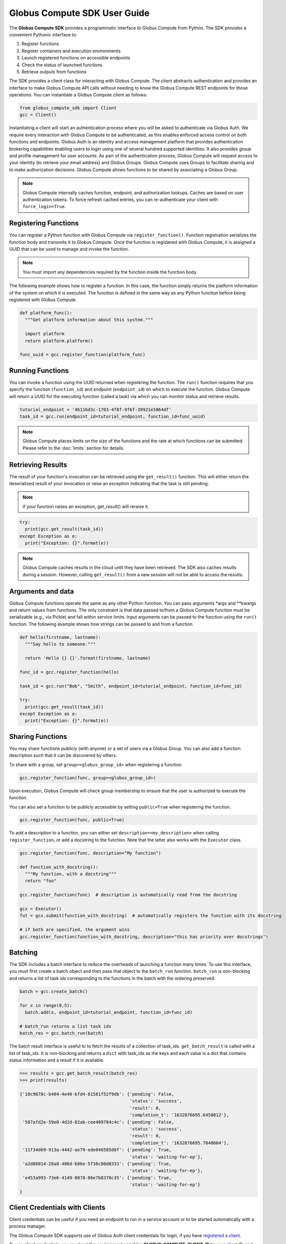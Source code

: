 Globus Compute SDK User Guide
=============================

The **Globus Compute SDK** provides a programmatic interface to Globus Compute from Python.
The SDK provides a convenient Pythonic interface to:

1. Register functions
2. Register containers and execution environments
3. Launch registered functions on accessible endpoints
4. Check the status of launched functions
5. Retrieve outputs from functions

The SDK provides a client class for interacting with Globus Compute. The client
abstracts authentication and provides an interface to make Globus Compute
API calls without needing to know the Globus Compute REST endpoints for those operations.
You can instantiate a Globus Compute client as follows:

.. code-block:: python

  from globus_compute_sdk import Client
  gcc = Client()

Instantiating a client will start an authentication process where you will be asked to authenticate via Globus Auth.
We require every interaction with Globus Compute to be authenticated, as this enables enforced
access control on both functions and endpoints.
Globus Auth is an identity and access management platform that provides authentication brokering
capabilities enabling users to login using one of several hundred supported identities.
It also provides group and profile management for user accounts.
As part of the authentication process, Globus Compute will request access
to your identity (to retrieve your email address) and Globus Groups. Globus Compute uses
Groups to facilitate sharing and to make authorization decisions.
Globus Compute allows functions to be shared by associating a Globus Group.

.. note:: Globus Compute internally caches function, endpoint, and authorization lookups. Caches are based on user authentication tokens. To force refresh cached
          entries, you can re-authenticate your client with ``force_login=True``.

Registering Functions
---------------------

You can register a Python function with Globus Compute via ``register_function()``. Function registration serializes the
function body and transmits it to Globus Compute. Once the function is registered with Globus Compute, it is assigned a
UUID that can be used to manage and invoke the function.

.. note:: You must import any dependencies required by the function inside the function body.


The following example shows how to register a function. In this case, the function simply
returns the platform information of the system on which it is executed. The function
is defined in the same way as any Python function before being registered with Globus Compute.

.. code-block:: python

  def platform_func():
    """Get platform information about this system."""

    import platform
    return platform.platform()

  func_uuid = gcc.register_function(platform_func)


Running Functions
-----------------

You can invoke a function using the UUID returned when registering the function. The ``run()`` function
requires that you specify the function (``function_id``) and endpoint (``endpoint_id``) on which to execute
the function. Globus Compute will return a UUID for the executing function (called a task) via which you can
monitor status and retrieve results.

.. code-block:: python

  tutorial_endpoint = '4b116d3c-1703-4f8f-9f6f-39921e5864df'
  task_id = gcc.run(endpoint_id=tutorial_endpoint, function_id=func_uuid)

.. note::
   Globus Compute places limits on the size of the functions and the rate at which functions can be submitted.
   Please refer to the :doc:`limits` section for details.


Retrieving Results
-------------------
The result of your function's invocation can be retrieved using the ``get_result()`` function. This will either
return the deserialized result of your invocation or raise an exception indicating that the
task is still pending.

.. note:: If your function raises an exception, get_result() will reraise it.

.. code-block:: python

  try:
    print(gcc.get_result(task_id))
  except Exception as e:
    print("Exception: {}".format(e))

.. note:: Globus Compute caches results in the cloud until they have been retrieved. The SDK also caches results
          during a session. However, calling ``get_result()`` from a new session will not be able to access the results.


Arguments and data
------------------

Globus Compute functions operate the same as any other Python function. You can pass arguments \*args and \**kwargs
and return values from functions. The only constraint is that data passed to/from a Globus Compute function must be
serializable (e.g., via Pickle) and fall within service limits.
Input arguments can be passed to the function using the ``run()`` function.
The following example shows how strings can be passed to and from a function.

.. code-block:: python

  def hello(firstname, lastname):
    """Say hello to someone."""

    return 'Hello {} {}'.format(firstname, lastname)

  func_id = gcc.register_function(hello)

  task_id = gcc.run("Bob", "Smith", endpoint_id=tutorial_endpoint, function_id=func_id)

  try:
    print(gcc.get_result(task_id))
  except Exception as e:
    print("Exception: {}".format(e))


Sharing Functions
-----------------
You may share functions publicly (with anyone) or a set of users via a Globus Group.
You can also add a function description such that it can be discovered by others.

To share with a group, set ``group=<globus_group_id>`` when registering a function.

.. code-block:: python

  gcc.register_function(func, group=<globus_group_id>)


Upon execution, Globus Compute will check group membership to ensure that the user is authorized to execute the function.

You can also set a function to be publicly accessible by setting ``public=True`` when registering the function.

.. code-block:: python

  gcc.register_function(func, public=True)


To add a description to a function, you can either set ``description=<my_description>``
when calling ``register_function``, or add a docstring to the function. Note that the
latter also works with the ``Executor`` class.

.. code-block:: python

  gcc.register_function(func, description="My function")

  def function_with_docstring():
    """My function, with a docstring"""
    return "foo"

  gcc.register_function(func)  # description is automatically read from the docstring

  gcx = Executor()
  fut = gcx.submit(function_with_docstring)  # automatically registers the function with its docstring

  # if both are specified, the argument wins
  gcc.register_function(function_with_docstring, description="this has priority over docstrings")


.. _batching:

Batching
--------

The SDK includes a batch interface to reduce the overheads of launching a function many times.
To use this interface, you must first create a batch object and then pass that object
to the ``batch_run`` function. ``batch_run`` is non-blocking and returns a list of task ids
corresponding to the functions in the batch with the ordering preserved.

.. code-block:: python

  batch = gcc.create_batch()

  for x in range(0,5):
    batch.add(x, endpoint_id=tutorial_endpoint, function_id=func_id)

  # batch_run returns a list task ids
  batch_res = gcc.batch_run(batch)


The batch result interface is useful to to fetch the results of a collection of task_ids.
``get_batch_result`` is called with a list of task_ids. It is non-blocking and returns
a ``dict`` with task_ids as the keys and each value is a dict that contains status information
and a result if it is available.

.. code-block:: python

  >>> results = gcc.get_batch_result(batch_res)
  >>> print(results)

  {'10c9678c-b404-4e40-bfd4-81581f52f9db': {'pending': False,
                                            'status': 'success',
                                            'result': 0,
                                            'completion_t': '1632876695.6450012'},
   '587afd2e-59e0-4d2d-82ab-cee409784c4c': {'pending': False,
                                            'status': 'success',
                                            'result': 0,
                                            'completion_t': '1632876695.7048604'},
   '11f34d69-913a-4442-ae79-ede046585d8f': {'pending': True,
                                            'status': 'waiting-for-ep'},
   'a2d86014-28a8-486d-b86e-5f38c80d0333': {'pending': True,
                                            'status': 'waiting-for-ep'},
   'e453a993-73e6-4149-8078-86e7b8370c35': {'pending': True,
                                            'status': 'waiting-for-ep'}
  }


.. _client credentials with globus compute clients:

Client Credentials with Clients
-------------------------------

Client credentials can be useful if you need an endpoint to run in a service account or to be started automatically with a process manager.

The Globus Compute SDK supports use of Globus Auth client credentials for login, if you have `registered a client. <https://docs.globus.org/api/auth/developer-guide/#register-app>`_

To use client credentials, you must set the environment variables
**GLOBUS_COMPUTE_CLIENT_ID** to your client ID, and **GLOBUS_COMPUTE_CLIENT_SECRET** to
your client secret.

When these environment variables are set they will take priority over any other
credentials on the system and the Client will assume the identity of the client app.
This also applies when starting a Globus Compute endpoint.

.. code:: bash

  $ export GLOBUS_COMPUTE_CLIENT_ID="b0500dab-ebd4-430f-b962-0c85bd43bdbb"
  $ export GLOBUS_COMPUTE_CLIENT_SECRET="ABCDEFGHIJKLMNOP0123456789="

.. note:: Globus Compute clients and endpoints will use the client credentials if they are set, so it is important to ensure the client submitting requests has access to an endpoint.


.. _login manager:

Using a Existing Tokens
-----------------------

To programmatically create a Client from tokens and remove the need to perform a Native App login flow you can use the *AuthorizerLoginManager*.
The AuthorizerLoginManager is responsible for serving tokens to the Client as needed and can be instantiated using existing tokens.

The AuthorizerLoginManager can be used to simply return static tokens and enable programmatic use of the Client.

.. note::
    Accessing the Globus Compute API requires the Globus Auth scope:

    .. code-block:: text

      https://auth.globus.org/scopes/facd7ccc-c5f4-42aa-916b-a0e270e2c2a9/all

    This is also programmatically available as the ``FUNCX_SCOPE`` attribute on
    the ``Client`` class:

    .. code-block:: python

      >>> from globus_compute_sdk import Client
      >>> Client.FUNCX_SCOPE
      'https://auth.globus.org/scopes/facd7ccc-c5f4-42aa-916b-a0e270e2c2a9/all'

More details on the Globus Compute login manager prototcol are available `here. <https://github.com/globus/globus-compute/blob/main/compute_sdk/globus_compute_sdk/sdk/login_manager/protocol.py>`_


.. code:: python

  import globus_sdk
  from globus_sdk.scopes import AuthScopes

  from globus_compute_sdk import Executor, Client
  from globus_compute_sdk.sdk.login_manager import AuthorizerLoginManager
  from globus_compute_sdk.sdk.login_manager.manager import ComputeScopeBuilder

  ComputeScopes = ComputeScopeBuilder()

  # Create Authorizers from the Compute and Auth tokens
  compute_auth = globus_sdk.AccessTokenAuthorizer(tokens[ComputeScopes.resource_server]['access_token'])
  openid_auth = globus_sdk.AccessTokenAuthorizer(tokens[AuthScopes.openid]['access_token'])

  # Create a Compute Client from these authorizers
  compute_login_manager = AuthorizerLoginManager(
      authorizers={ComputeScopes.resource_server: compute_auth,
                   AuthScopes.resource_server: openid_auth}
  )
  compute_login_manager.ensure_logged_in()

  gc = Client(login_manager=compute_login_manager)
  gce = Executor(endpoint_id=tutorial_endpoint, client=gc)


.. _specifying-serde-strategy:

Specifying a Serialization Strategy
-----------------------------------

When sending functions and arguments for execution on a Compute endpoint, the SDK uses
the ``ComputeSerializer`` class to convert data to and from a format that can be easily
sent over the wire. Internally, ``ComputeSerializer`` uses instances of
``SerializationStrategy`` to do the actual work of serializing (converting function code
and arguments to strings) and deserializing (converting well-formatted strings back into
function code and arguments).

The default strategies are ``DillCode`` for function code and ``DillDataBase64`` for
function ``*args`` and ``**kwargs``, which are both wrappers around |dill|_. To choose
another serializer, use the ``code_serialization_strategy`` and
``data_serialization_strategy`` members of the Compute ``Client``:

.. code:: python

  from globus_compute_sdk import Client, Executor
  from globus_compute_sdk.serialize import CombinedCode, JSONData

  gcc = Client(
    code_serialization_strategy=CombinedCode(),
    data_serialization_strategy=JSONData()
  )
  gcx = Executor('4b116d3c-1703-4f8f-9f6f-39921e5864df', client=gcc)

  # do something with gcx

Note that currently the only alternative data serialization strategy is ``JSONData``.

To check whether a strategy works for a given use-case, use the ``check_strategies``
method:

.. code:: python

  from globus_compute_sdk.serialize import ComputeSerializer, DillCodeSource, JSONData

  def greet(name, greeting = "greetings"):
    """Greet someone."""

    return f"{greeting} {name}"

  serializer = ComputeSerializer(
    strategy_code=DillCodeSource(),
    strategy_data=JSONData()
  )

  serializer.check_strategies(greet, "world", greeting="hello")
  # serializes like the following:
  gcx.submit(greet, "world", greeting="hello")

  # use the return value of check_strategies:
  fn, args, kwargs = serializer.check_strategies(greet, "world", greeting="hello")
  assert fn(*args, **kwargs) == greet("world", greeting="hello")

Supported Serialization Strategies
^^^^^^^^^^^^^^^^^^^^^^^^^^^^^^^^^^

Note that if ``DillCode`` does not work for your use case, whether it is due
to differing python/dill version or because of the construction of your method,
the other alternatives that we currently support are ``DillTextInspect`` and
``DillCodeSource``.  ``CombinedCode`` serializes the payload in all available
strategies and will use the first one that deserializes successfully at
execution time.

For data, the available strategies are ``DillDataBase64``, which serializes data to
binary via dill and then to a string format via base-64 encoding, and ``JSONData``,
which serializes data to JSON. ``DillDataBase64`` can serialize arbitrary python
objects, while ``JSONData`` can only serialize JSON-able objects: generally ``str``,
``int``, ``float``, ``bool``, and ``None``, and (potentially nested) ``dict``\s and
``list``\s containing only those data types. ``JSONData`` is ideal for low-trust
workflows, because deserialization via dill can result in arbitrary code execution.

.. _avoiding-serde-errors:

Avoiding Serialization Errors
^^^^^^^^^^^^^^^^^^^^^^^^^^^^^

We strongly recommend that you use the same python version as the target
Endpoint when using the SDK to submit new functions.

The serialization/deserialization mechanics in python and the pickle/dill
libraries are implemented at the bytecode level and have evolved extensively
over time.  There is no backward/forward compatability guarantee between
versions.  Thus a function serialized in an older version of python or dill
may not deserialize correctly in later versions, and the opposite is even more
problematic.

Even a single number difference in python minor versions (e.g., from 3.12 |rarr| 3.13)
can generate issues.  Micro version differences (e.g., from 3.11.8 |rarr| 3.11.9)
are usually safe, though not universally.

Errors may surface as serialization/deserialization Exceptions, Globus
Compute task workers lost due to SEGFAULT, or even incorrect results.

Note that the |Client|_ class's ``register_function()`` method can be used
to pre-serialize a function using the registering SDK's environment and
return a UUID identifier.   The resulting bytecode will then be deserialized
at run time by an Endpoint whenever a task that specifies this function UUID
is submitted (possibly from a different SDK environment) using the Client's
``.run()`` or the Executor's ``.submit_to_registered_function()`` methods.
On the other hand, the |Executor|_ 's ``.submit()`` takes a function argument
and serializes a fresh copy each time it is invoked.

.. |rarr| unicode:: 0x2192

.. |Client| replace:: ``Client``
.. _Client: reference/client.html
.. |Executor| replace:: ``Executor``
.. _Executor: reference/executor.html
.. |dill| replace:: ``dill``
.. _dill: https://dill.readthedocs.io/en/latest/#basic-usage
